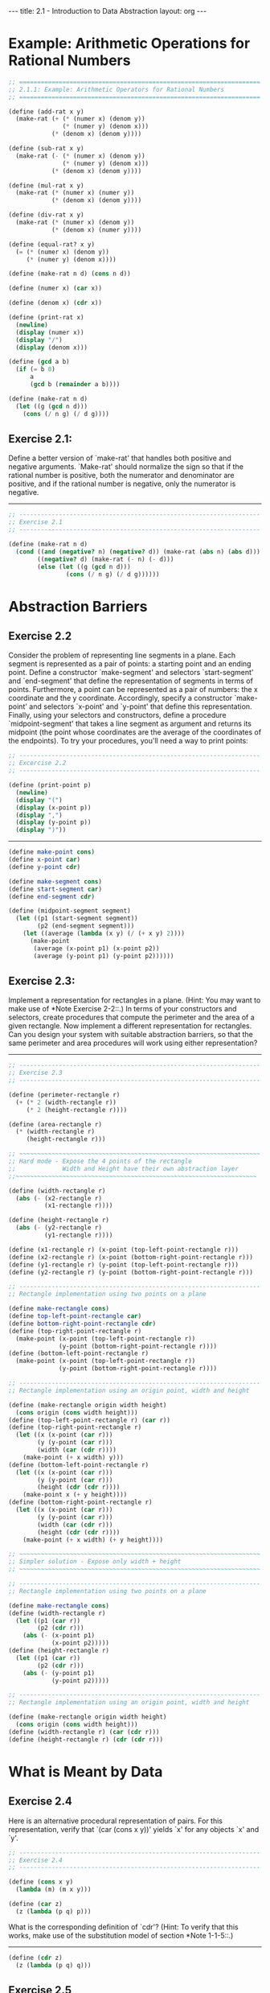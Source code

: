 #+BEGIN_HTML
---
title: 2.1 - Introduction to Data Abstraction
layout: org
---
#+END_HTML

* Example: Arithmetic Operations for Rational Numbers

  #+begin_src scheme :tangle yes
    ;; ===================================================================
    ;; 2.1.1: Example: Arithmetic Operators for Rational Numbers
    ;; ===================================================================

    (define (add-rat x y)
      (make-rat (+ (* (numer x) (denom y))
                   (* (numer y) (denom x)))
                (* (denom x) (denom y))))

    (define (sub-rat x y)
      (make-rat (- (* (numer x) (denom y))
                   (* (numer y) (denom x)))
                (* (denom x) (denom y))))

    (define (mul-rat x y)
      (make-rat (* (numer x) (numer y))
                (* (denom x) (denom y))))

    (define (div-rat x y)
      (make-rat (* (numer x) (denom y))
                (* (denom x) (numer y))))

    (define (equal-rat? x y)
      (= (* (numer x) (denom y))
         (* (numer y) (denom x))))

    (define (make-rat n d) (cons n d))

    (define (numer x) (car x))

    (define (denom x) (cdr x))

    (define (print-rat x)
      (newline)
      (display (numer x))
      (display "/")
      (display (denom x)))

    (define (gcd a b)
      (if (= b 0)
          a
          (gcd b (remainder a b))))

    (define (make-rat n d)
      (let ((g (gcd n d)))
        (cons (/ n g) (/ d g))))
  #+end_src
** Exercise 2.1:
   Define a better version of `make-rat' that handles
   both positive and negative arguments.  `Make-rat' should normalize
   the sign so that if the rational number is positive, both the
   numerator and denominator are positive, and if the rational number
   is negative, only the numerator is negative.

   ----------------------------------------------------------------------

   #+begin_src scheme :tangle yes
     ;; -------------------------------------------------------------------
     ;; Exercise 2.1
     ;; -------------------------------------------------------------------

     (define (make-rat n d)
       (cond ((and (negative? n) (negative? d)) (make-rat (abs n) (abs d)))
             ((negative? d) (make-rat (- n) (- d)))
             (else (let ((g (gcd n d)))
                     (cons (/ n g) (/ d g))))))
   #+end_src

* Abstraction Barriers
** Exercise 2.2
   Consider the problem of representing line segments in a plane.
   Each segment is represented as a pair of points: a starting point
   and an ending point.  Define a constructor `make-segment' and
   selectors `start-segment' and `end-segment' that define the
   representation of segments in terms of points.  Furthermore, a
   point can be represented as a pair of numbers: the x coordinate and
   the y coordinate.  Accordingly, specify a constructor `make-point'
   and selectors `x-point' and `y-point' that define this
   representation.  Finally, using your selectors and constructors,
   define a procedure `midpoint-segment' that takes a line segment as
   argument and returns its midpoint (the point whose coordinates are
   the average of the coordinates of the endpoints).  To try your
   procedures, you'll need a way to print points:

   #+begin_src scheme :tangle yes
     ;; -------------------------------------------------------------------
     ;; Excercise 2.2
     ;; -------------------------------------------------------------------

     (define (print-point p)
       (newline)
       (display "(")
       (display (x-point p))
       (display ",")
       (display (y-point p))
       (display ")"))
   #+end_src

   ----------------------------------------------------------------------

   #+begin_src scheme :tangle yes
     (define make-point cons)
     (define x-point car)
     (define y-point cdr)

     (define make-segment cons)
     (define start-segment car)
     (define end-segment cdr)

     (define (midpoint-segment segment)
       (let ((p1 (start-segment segment))
             (p2 (end-segment segment)))
         (let ((average (lambda (x y) (/ (+ x y) 2))))
           (make-point
            (average (x-point p1) (x-point p2))
            (average (y-point p1) (y-point p2))))))
   #+end_src
** Exercise 2.3:
   Implement a representation for rectangles in a plane.  (Hint: You
   may want to make use of *Note Exercise 2-2::.)  In terms of your
   constructors and selectors, create procedures that compute the
   perimeter and the area of a given rectangle.  Now implement a
   different representation for rectangles.  Can you design your
   system with suitable abstraction barriers, so that the same
   perimeter and area procedures will work using either
   representation?

   ----------------------------------------------------------------------

   #+begin_src scheme :tangle yes
     ;; -------------------------------------------------------------------
     ;; Exercise 2.3
     ;; -------------------------------------------------------------------

     (define (perimeter-rectangle r)
       (+ (* 2 (width-rectangle r))
          (* 2 (height-rectangle r))))

     (define (area-rectangle r)
       (* (width-rectangle r)
          (height-rectangle r)))

     ;; ~~~~~~~~~~~~~~~~~~~~~~~~~~~~~~~~~~~~~~~~~~~~~~~~~~~~~~~~~~~~~~~~~~~
     ;; Hard mode - Expose the 4 points of the rectangle
     ;;             Width and Height have their own abstraction layer
     ;;~~~~~~~~~~~~~~~~~~~~~~~~~~~~~~~~~~~~~~~~~~~~~~~~~~~~~~~~~~~~~~~~~~~

     (define (width-rectangle r)
       (abs (- (x2-rectangle r)
               (x1-rectangle r))))

     (define (height-rectangle r)
       (abs (- (y2-rectangle r)
               (y1-rectangle r))))

     (define (x1-rectangle r) (x-point (top-left-point-rectangle r)))
     (define (x2-rectangle r) (x-point (bottom-right-point-rectangle r)))
     (define (y1-rectangle r) (y-point (top-left-point-rectangle r)))
     (define (y2-rectangle r) (y-point (bottom-right-point-rectangle r)))

     ;; -------------------------------------------------------------------
     ;; Rectangle implementation using two points on a plane

     (define make-rectangle cons)
     (define top-left-point-rectangle car)
     (define bottom-right-point-rectangle cdr)
     (define (top-right-point-rectangle r)
       (make-point (x-point (top-left-point-rectangle r))
                   (y-point (bottom-right-point-rectangle r))))
     (define (bottom-left-point-rectangle r)
       (make-point (x-point (top-left-point-rectangle r))
                   (y-point (bottom-right-point-rectangle r))))

     ;; -------------------------------------------------------------------
     ;; Rectangle implementation using an origin point, width and height

     (define (make-rectangle origin width height)
       (cons origin (cons width height)))
     (define (top-left-point-rectangle r) (car r))
     (define (top-right-point-rectangle r)
       (let ((x (x-point (car r)))
             (y (y-point (car r)))
             (width (car (cdr r))))
         (make-point (+ x width) y)))
     (define (bottom-left-point-rectangle r)
       (let ((x (x-point (car r)))
             (y (y-point (car r)))
             (height (cdr (cdr r))))
         (make-point x (+ y height))))
     (define (bottom-right-point-rectangle r)
       (let ((x (x-point (car r)))
             (y (y-point (car r)))
             (width (car (cdr r)))
             (height (cdr (cdr r))))
         (make-point (+ x width) (+ y height))))

     ;; ~~~~~~~~~~~~~~~~~~~~~~~~~~~~~~~~~~~~~~~~~~~~~~~~~~~~~~~~~~~~~~~~~~~
     ;; Simpler solution - Expose only width + height
     ;; ~~~~~~~~~~~~~~~~~~~~~~~~~~~~~~~~~~~~~~~~~~~~~~~~~~~~~~~~~~~~~~~~~~~

     ;; -------------------------------------------------------------------
     ;; Rectangle implementation using two points on a plane

     (define make-rectangle cons)
     (define (width-rectangle r)
       (let ((p1 (car r))
             (p2 (cdr r)))
         (abs (- (x-point p1)
                 (x-point p2)))))
     (define (height-rectangle r)
       (let ((p1 (car r))
             (p2 (cdr r)))
         (abs (- (y-point p1)
                 (y-point p2)))))

     ;; -------------------------------------------------------------------
     ;; Rectangle implementation using an origin point, width and height

     (define (make-rectangle origin width height)
       (cons origin (cons width height)))
     (define (width-rectangle r) (car (cdr r)))
     (define (height-rectangle r) (cdr (cdr r)))
   #+end_src
* What is Meant by Data
** Exercise 2.4
   Here is an alternative procedural representation of pairs.  For
   this representation, verify that `(car (cons x y))' yields `x' for
   any objects `x' and `y'.

   #+begin_src scheme :tangle yes
     ;; -------------------------------------------------------------------
     ;; Exercise 2.4
     ;; -------------------------------------------------------------------

     (define (cons x y)
       (lambda (m) (m x y)))

     (define (car z)
       (z (lambda (p q) p)))
   #+end_src

   What is the corresponding definition of `cdr'? (Hint: To verify
   that this works, make use of the substitution model of section
   *Note 1-1-5::.)

   ----------------------------------------------------------------------

   #+begin_src scheme :tangle yes
     (define (cdr z)
       (z (lambda (p q) q)))
   #+end_src
** Exercise 2.5
   Show that we can represent pairs of nonnegative integers using only
   numbers and arithmetic operations if we represent the pair a and b
   as the integer that is the product 2^a 3^b.  Give the corresponding
   definitions of the procedures `cons', `car', and `cdr'.

   ----------------------------------------------------------------------

   #+begin_src scheme :tangle yes
     ;; -------------------------------------------------------------------
     ;; Exercise 2.5
     ;; -------------------------------------------------------------------

     (define (cons a b)
       (* (expt 2 a) (expt 3 b)))

     (define (factor-count n x count)
       (if (= 0 (remainder x n))
           (factor-count n (/ x n) (+ 1 count))
           count))

     (define (car p)
       (factor-count 2 p 0))

     (define (cdr p)
       (factor-count 3 p 0))
   #+end_src
** Exercise 2.6
   In case representing pairs as procedures wasn't mind-boggling
   enough, consider that, in a language that can manipulate
   procedures, we can get by without numbers (at least insofar as
   nonnegative integers are concerned) by implementing 0 and the
   operation of adding 1 as

   #+begin_src scheme
     (define zero (lambda (f) (lambda (x) x)))

     (define (add-1 n)
       (lambda (f) (lambda (x) (f ((n f) x)))))
   #+end_src

   This representation is known as "Church numerals", after its
   inventor, Alonzo Church, the logician who invented the [lambda]
   calculus.

   Define `one' and `two' directly (not in terms of `zero' and
   `add-1').  (Hint: Use substitution to evaluate `(add-1 zero)').
   Give a direct definition of the addition procedure `+' (not in
   terms of repeated application of `add-1').

   ----------------------------------------------------------------------

   #+begin_src scheme :tangle yes
     (define one (lambda (f) (lambda (x) (f x))))
     (define two (lambda (f) (lambda (x) (f (f x)))))

     (define (add a b)
       (lambda (f)
         (lambda (x)
           ((a f) ((b f) x)))))
   #+end_src

* Extended Exercise: Interval Arithmetic
  #+begin_src scheme :tangle yes
    ;; ===================================================================
    ;; 2.1.4: Extended Exercise: Interval Arithmetic
    ;; ===================================================================

    (define (add-interval x y)
      (make-interval (+ (lower-bound x) (lower-bound y))
                     (+ (upper-bound x) (upper-bound y))))

    (define (mul-interval x y)
      (let ((p1 (* (lower-bound x) (lower-bound y)))
            (p2 (* (lower-bound x) (upper-bound y)))
            (p3 (* (upper-bound x) (lower-bound y)))
            (p4 (* (upper-bound x) (upper-bound y))))
        (make-interval (min p1 p2 p3 p4)
                       (max p1 p2 p3 p4))))

    (define (div-interval x y)
      (mul-interval x
                    (make-interval (/ 1.0 (upper-bound y))
                                   (/ 1.0 (lower-bound y)))))

  #+end_src

** Exercise 2.7
   Alyssa's program is incomplete because she has not specified the
   implementation of the interval abstraction.  Here is a definition
   of the interval constructor:

   #+begin_src scheme :tangle yes
     ;; -------------------------------------------------------------------
     ;; Exercise 2.7
     ;; -------------------------------------------------------------------

     (define (make-interval a b) (cons a b))
   #+end_src

   Define selectors `upper-bound' and `lower-bound' to complete the
   implementation.

   ----------------------------------------------------------------------

   #+begin_src scheme :tangle yes
     (define (upper-bound p)
       (max (car p) (cdr p)))

     (define (lower-bound p)
       (min (car p) (cdr p)))
   #+end_src

** Exercise 2.8:
   Using reasoning analogous to Alyssa's, describe how the difference
   of two intervals may be computed.  Define a corresponding
   subtraction procedure, called `sub-interval'.

   ----------------------------------------------------------------------

   #+begin_src scheme :tangle yes
     ;; -------------------------------------------------------------------
     ;; Exercise 2.8
     ;; -------------------------------------------------------------------
   #+end_src
